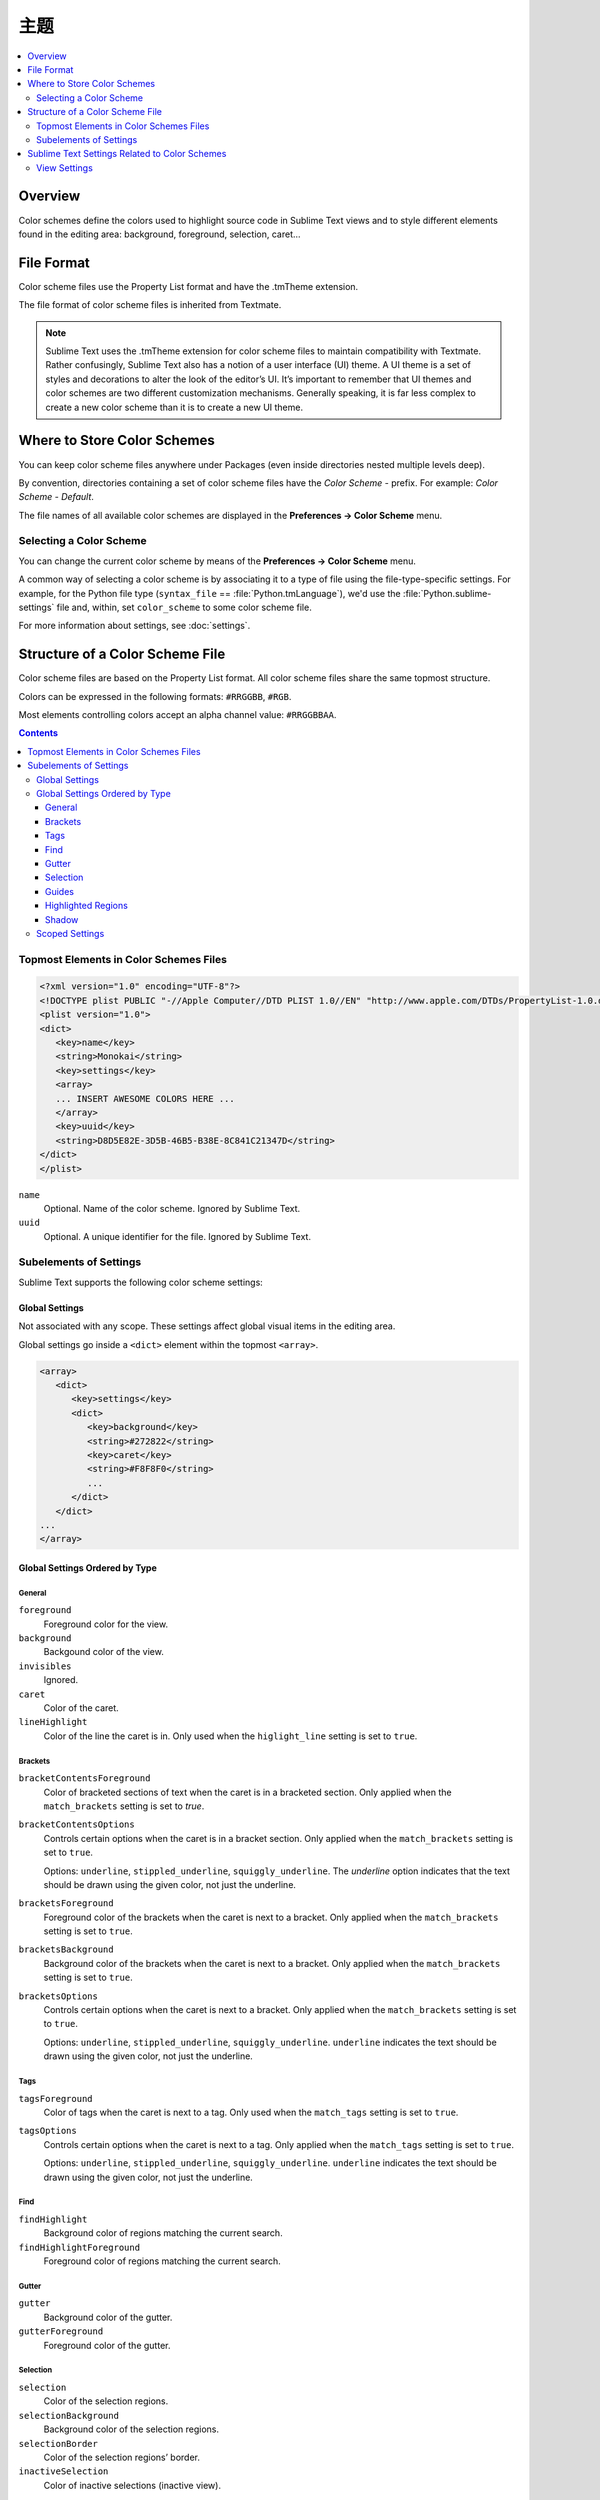 =============
主题
=============

.. contents::
   :local:
   :depth: 2

Overview
========

Color schemes define the colors
used to highlight source code in Sublime Text views
and to style different elements
found in the editing area:
background, foreground, selection, caret...


File Format
===========

Color scheme files use the Property List format
and have the .tmTheme extension.

The file format of color scheme files
is inherited from Textmate.

.. note::

   Sublime Text uses the .tmTheme extension for color scheme files
   to maintain compatibility with Textmate.
   Rather confusingly, Sublime Text also has a notion
   of a user interface (UI) theme.
   A UI theme is a set of styles and decorations
   to alter the look of the editor’s UI.
   It’s important to remember
   that UI themes and color schemes
   are two different customization mechanisms.
   Generally speaking, it is far less complex
   to create a new color scheme
   than it is to create a new UI theme.


Where to Store Color Schemes
============================

You can keep color scheme files anywhere under Packages
(even inside directories nested multiple levels deep).

By convention, directories containing
a set of color scheme files
have the *Color Scheme -* prefix.
For example: *Color Scheme - Default*.

The file names of all available color schemes
are displayed in the **Preferences → Color Scheme** menu.


Selecting a Color Scheme
************************

You can change the current color scheme
by means of the **Preferences → Color Scheme** menu.

A common way of selecting a color scheme
is by associating it to a type of file
using the file-type-specific settings.
For example, for the Python file type (``syntax_file`` == :file:`Python.tmLanguage`),
we'd use the :file:`Python.sublime-settings` file
and, within, set ``color_scheme`` to some color scheme file.

For more information about settings, see :doc:`settings`.


Structure of a Color Scheme File
================================

Color scheme files are based
on the Property List format.
All color scheme files share
the same topmost structure.

Colors can be expressed in the
following formats: ``#RRGGBB``, ``#RGB``.

Most elements controlling colors
accept an alpha channel value:
``#RRGGBBAA``.

.. contents:: Contents
   :local:

Topmost Elements in Color Schemes Files
*****************************************

.. code-block:: xml

   <?xml version="1.0" encoding="UTF-8"?>
   <!DOCTYPE plist PUBLIC "-//Apple Computer//DTD PLIST 1.0//EN" "http://www.apple.com/DTDs/PropertyList-1.0.dtd">
   <plist version="1.0">
   <dict>
      <key>name</key>
      <string>Monokai</string>
      <key>settings</key>
      <array>
      ... INSERT AWESOME COLORS HERE ...
      </array>
      <key>uuid</key>
      <string>D8D5E82E-3D5B-46B5-B38E-8C841C21347D</string>
   </dict>
   </plist>

``name``
   Optional.
   Name of the color scheme.
   Ignored by Sublime Text.

``uuid``
   Optional.
   A unique identifier for the file.
   Ignored by Sublime Text.


Subelements of Settings
***********************

Sublime Text supports
the following color scheme settings:


Global Settings
---------------

Not associated with any scope.
These settings affect global visual items
in the editing area.

Global settings go inside a ``<dict>`` element
within the topmost ``<array>``.

.. code-block:: xml

   <array>
      <dict>
         <key>settings</key>
         <dict>
            <key>background</key>
            <string>#272822</string>
            <key>caret</key>
            <string>#F8F8F0</string>
            ...
         </dict>
      </dict>
   ...
   </array>


Global Settings Ordered by Type
-------------------------------


General
^^^^^^^

``foreground``
   Foreground color for the view.

``background``
   Backgound color of the view.

``invisibles``
  Ignored.

``caret``
   Color of the caret.

``lineHighlight``
   Color of the line the caret is in.
   Only used when the ``higlight_line`` setting is set to ``true``.


Brackets
^^^^^^^^

``bracketContentsForeground``
   Color of bracketed sections of text
   when the caret is in a bracketed section.
   Only applied when the ``match_brackets`` setting
   is set to `true`.

``bracketContentsOptions``
   Controls certain options
   when the caret is in a bracket section.
   Only applied when the ``match_brackets`` setting
   is set to ``true``.

   Options: ``underline``, ``stippled_underline``, ``squiggly_underline``.
   The `underline` option indicates
   that the text should be drawn
   using the given color, not just the underline.

``bracketsForeground``
   Foreground color of the brackets
   when the caret is next to a bracket.
   Only applied when the ``match_brackets`` setting
   is set to ``true``.

``bracketsBackground``
   Background color of the brackets
   when the caret is next to a bracket.
   Only applied when the ``match_brackets`` setting
   is set to ``true``.

``bracketsOptions``
   Controls certain options
   when the caret is next to a bracket.
   Only applied when the ``match_brackets`` setting
   is set to ``true``.

   Options: ``underline``, ``stippled_underline``, ``squiggly_underline``.
   ``underline`` indicates the text should be drawn
   using the given color, not just the underline.


Tags
^^^^

``tagsForeground``
   Color of tags when the caret is next to a tag.
   Only used when the ``match_tags`` setting
   is set to ``true``.

``tagsOptions``
   Controls certain options
   when the caret is next to a tag.
   Only applied when the ``match_tags`` setting
   is set to ``true``.

   Options: ``underline``, ``stippled_underline``, ``squiggly_underline``.
   ``underline`` indicates the text should be drawn
   using the given color,
   not just the underline.


Find
^^^^

``findHighlight``
   Background color of regions matching the current search.

``findHighlightForeground``
   Foreground color of regions matching the current search.


Gutter
^^^^^^

``gutter``
   Background color of the gutter.

``gutterForeground``
   Foreground color of the gutter.


Selection
^^^^^^^^^

``selection``
   Color of the selection regions.

``selectionBackground``
   Background color of the selection regions.

``selectionBorder``
   Color of the selection regions’ border.

``inactiveSelection``
   Color of inactive selections (inactive view).


Guides
^^^^^^

``guide``
   Color of the guides displayed to indicate nesting levels.

``activeGuide``
   Color of the guide lined up with the caret.
   Only applied if the ``indent_guide_options`` setting
   is set to ``draw_active``.

``stackGuide``
   Color of the current guide's parent guide level.

   Only used if the ``indent_guide_options`` setting
   is set to ``draw_active``.


Highlighted Regions
^^^^^^^^^^^^^^^^^^^

``highlight``
   Background color for regions added via ``sublime.add_regions()``
   with the ``sublime.DRAW_OUTLINED`` flag added.

``highlightForeground``
   Foreground color for regions added via ``sublime.add_regions()``
   with the ``sublime.DRAW_OUTLINED`` flag added.


Shadow
^^^^^^

``shadow``
   Color of the shadow effect when the buffer is scrolled.

``shadowWidth``
   Width ot the shadow effect when the buffer is scrolled.


Scoped Settings
---------------

Settings associated with a particular scope.

.. code-block:: xml

   <array>
      ...
      <dict>
         <key>name</key>
         <string>Comment</string>
         <key>scope</key>
         <string>comment</string>
         <key>settings</key>
         <dict>
            <key>foreground</key>
            <string>#75715E</string>
         </dict>
      </dict>
      ...
   </array>


``name``
   Descriptive name of the item.

``scope``
   Target scope name.

``settings``
   Container for settings.

   Valid settings are:

``fontStyle``
   Style of the font.

   Options: ``bold``, ``italic``.

``foreground``
   Foreground color.

``background``
   Background color.


Sublime Text Settings Related to Color Schemes
==============================================

View Settings
*************

``color_scheme``
   Path to a color scheme file
   relative to the Data folder
   (example: :file:`Packages/Color Scheme - Default/Monokai.tmTheme`).
